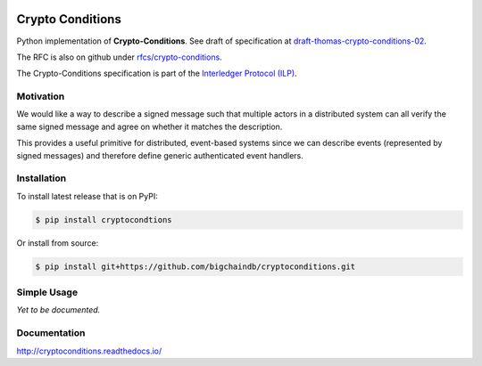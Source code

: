 .. image:: https://img.shields.io/pypi/v/cryptoconditions.svg
        :target: https://pypi.python.org/pypi/cryptoconditions

.. image:: https://img.shields.io/travis/bigchaindb/cryptoconditions/master.svg
        :target: https://travis-ci.org/bigchaindb/cryptoconditions

.. image:: https://img.shields.io/codecov/c/github/bigchaindb/cryptoconditions/master.svg
    :target: https://codecov.io/github/bigchaindb/cryptoconditions?branch=master

.. image:: https://readthedocs.org/projects/cryptoconditions/badge/?version=latest
    :target: http://cryptoconditions.readthedocs.io/en/latest/?badge=latest
    :alt: Documentation Status

Crypto Conditions
=================

Python implementation of **Crypto-Conditions**. See draft of specification at
`draft-thomas-crypto-conditions-02 <https://tools.ietf.org/html/draft-thomas-crypto-conditions-02>`_.

The RFC is also on github under
`rfcs/crypto-conditions <https://github.com/rfcs/crypto-conditions>`_.

The Crypto-Conditions specification is part of the
`Interledger Protocol (ILP) <https://interledger.org/rfcs/0003-interledger-protocol/>`_.


Motivation
----------

We would like a way to describe a signed message such that multiple actors in a
distributed system can all verify the same signed message and agree on whether
it matches the description.

This provides a useful primitive for distributed, event-based systems since we
can describe events (represented by signed messages) and therefore define
generic authenticated event handlers.


Installation
------------
To install latest release that is on PyPI:

.. code-block:: bash

    $ pip install cryptocondtions

Or install from source:

.. code-block:: bash

    $ pip install git+https://github.com/bigchaindb/cryptoconditions.git


Simple Usage
------------
*Yet to be documented.*

Documentation
-------------
http://cryptoconditions.readthedocs.io/



